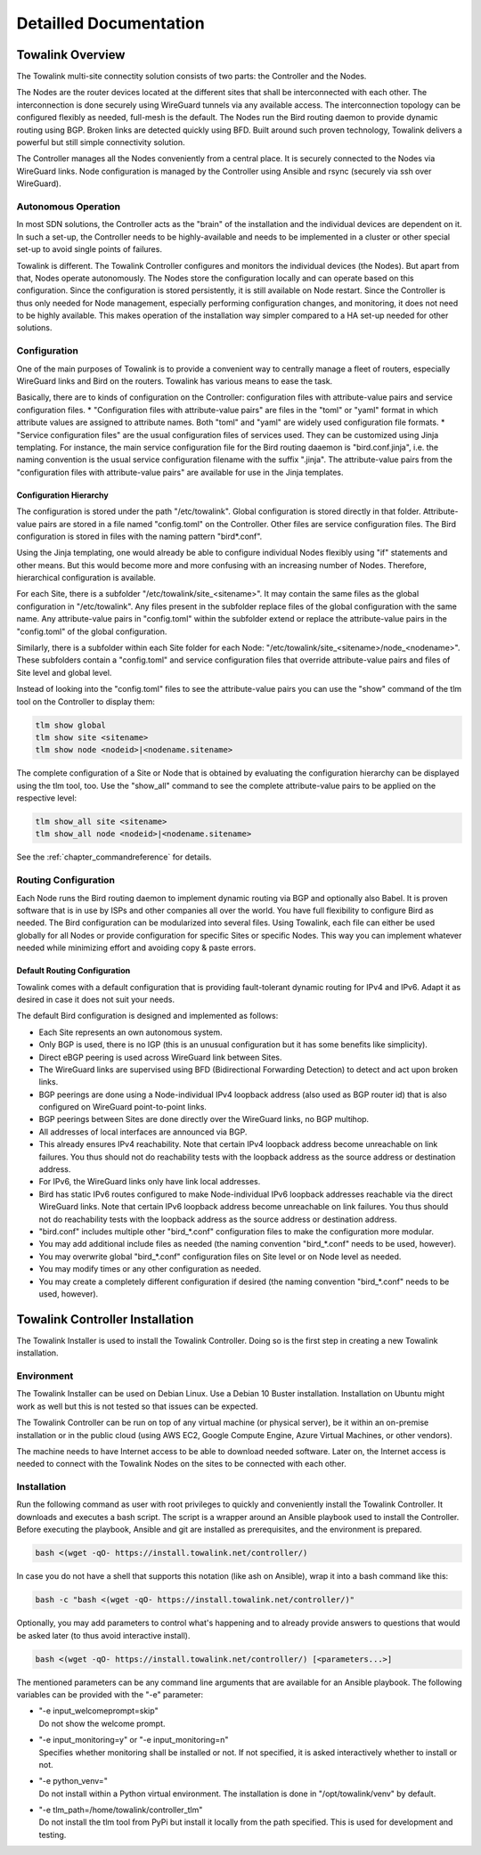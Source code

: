 Detailled Documentation
***********************


Towalink Overview
=================

The Towalink multi-site connectity solution consists of two parts: the Controller and the Nodes.

The Nodes are the router devices located at the different sites that shall be interconnected with each other. The interconnection is done securely using WireGuard tunnels via any available access. The interconnection topology can be configured flexibly as needed, full-mesh is the default. The Nodes run the Bird routing daemon to provide dynamic routing using BGP. Broken links are detected quickly using BFD. Built around such proven technology, Towalink delivers a powerful but still simple connectivity solution.

The Controller manages all the Nodes conveniently from a central place. It is securely connected to the Nodes via WireGuard links. Node configuration is managed by the Controller using Ansible and rsync (securely via ssh over WireGuard).

Autonomous Operation
--------------------

In most SDN solutions, the Controller acts as the "brain" of the installation and the individual devices are dependent on it. In such a set-up, the Controller needs to be highly-available and needs to be implemented in a cluster or other special set-up to avoid single points of failures.

Towalink is different. The Towalink Controller configures and monitors the individual devices (the Nodes). But apart from that, Nodes operate autonomously. The Nodes store the configuration locally and can operate based on this configuration. Since the configuration is stored persistently, it is still available on Node restart. Since the Controller is thus only needed for Node management, especially performing configuration changes, and monitoring, it does not need to be highly available. This makes operation of the installation way simpler compared to a HA set-up needed for other solutions.

Configuration
-------------

One of the main purposes of Towalink is to provide a convenient way to centrally manage a fleet of routers, especially WireGuard links and Bird on the routers. Towalink has various means to ease the task.

Basically, there are to kinds of configuration on the Controller: configuration files with attribute-value pairs and service configuration files.
* "Configuration files with attribute-value pairs" are files in the "toml" or "yaml" format in which attribute values are assigned to attribute names. Both "toml" and "yaml" are widely used configuration file formats.
* "Service configuration files" are the usual configuration files of services used. They can be customized using Jinja templating. For instance, the main service configuration file for the Bird routing daaemon is "bird.conf.jinja", i.e. the naming convention is the usual service configuration filename with the suffix ".jinja". The attribute-value pairs from the "configuration files with attribute-value pairs" are available for use in the Jinja templates.

Configuration Hierarchy
^^^^^^^^^^^^^^^^^^^^^^^

The configuration is stored under the path "/etc/towalink". Global configuration is stored directly in that folder. Attribute-value pairs are stored in a file named "config.toml" on the Controller. Other files are service configuration files. The Bird configuration is stored in files with the naming pattern "bird*.conf".

Using the Jinja templating, one would already be able to configure individual Nodes flexibly using "if" statements and other means. But this would become more and more confusing with an increasing number of Nodes. Therefore, hierarchical configuration is available.

For each Site, there is a subfolder "/etc/towalink/site_<sitename>". It may contain the same files as the global configuration in "/etc/towalink". Any files present in the subfolder replace files of the global configuration with the same name. Any attribute-value pairs in "config.toml" within the subfolder extend or replace the attribute-value pairs in the "config.toml" of the global configuration.

Similarly, there is a subfolder within each Site folder for each Node: "/etc/towalink/site_<sitename>/node_<nodename>". These subfolders contain a "config.toml" and service configuration files that override attribute-value pairs and files of Site level and global level.

Instead of looking into the "config.toml" files to see the attribute-value pairs you can use the "show" command of the tlm tool on the Controller to display them:

.. code-block:: shell

   tlm show global
   tlm show site <sitename>
   tlm show node <nodeid>|<nodename.sitename>

The complete configuration of a Site or Node that is obtained by evaluating the configuration hierarchy can be displayed using the tlm tool, too. Use the "show_all" command to see the complete attribute-value pairs to be applied on the respective level:

.. code-block:: shell

   tlm show_all site <sitename>
   tlm show_all node <nodeid>|<nodename.sitename>

See the :ref:`chapter_commandreference` for details.



Routing Configuration
---------------------

Each Node runs the Bird routing daemon to implement dynamic routing via BGP and optionally also Babel. It is proven software that is in use by ISPs and other companies all over the world. You have full flexibility to configure Bird as needed. The Bird configuration can be modularized into several files. Using Towalink, each file can either be used globally for all Nodes or provide configuration for specific Sites or specific Nodes. This way you can implement whatever needed while minimizing effort and avoiding copy & paste errors.

Default Routing Configuration
^^^^^^^^^^^^^^^^^^^^^^^^^^^^^

Towalink comes with a default configuration that is providing fault-tolerant dynamic routing for IPv4 and IPv6. Adapt it as desired in case it does not suit your needs.

The default Bird configuration is designed and implemented as follows:

* Each Site represents an own autonomous system.
* Only BGP is used, there is no IGP (this is an unusual configuration but it has some benefits like simplicity).
* Direct eBGP peering is used across WireGuard link between Sites.
* The WireGuard links are supervised using BFD (Bidirectional Forwarding Detection) to detect and act upon broken links.
* BGP peerings are done using a Node-individual IPv4 loopback address (also used as BGP router id) that is also configured on WireGuard point-to-point links.
* BGP peerings between Sites are done directly over the WireGuard links, no BGP multihop.
* All addresses of local interfaces are announced via BGP.
* This already ensures IPv4 reachability. Note that certain IPv4 loopback address become unreachable on link failures. You thus should not do reachability tests with the loopback address as the source address or destination address.
* For IPv6, the WireGuard links only have link local addresses.
* Bird has static IPv6 routes configured to make Node-individual IPv6 loopback addresses reachable via the direct WireGuard links. Note that certain IPv6 loopback address become unreachable on link failures. You thus should not do reachability tests with the loopback address as the source address or destination address.
* "bird.conf" includes multiple other "bird_*.conf" configuration files to make the configuration more modular.
* You may add additional include files as needed (the naming convention "bird_*.conf" needs to be used, however).
* You may overwrite global "bird_*.conf" configuration files on Site level or on Node level as needed.
* You may modify times or any other configuration as needed.
* You may create a completely different configuration if desired (the naming convention "bird_*.conf" needs to be used, however).

Towalink Controller Installation
================================

The Towalink Installer is used to install the Towalink Controller. Doing so is the first step in creating a new Towalink installation.

Environment
-----------

The Towalink Installer can be used on Debian Linux. Use a Debian 10 Buster installation. Installation on Ubuntu might work as well but this is not tested so that issues can be expected.

The Towalink Controller can be run on top of any virtual machine (or physical server), be it within an on-premise installation or in the public cloud (using AWS EC2, Google Compute Engine, Azure Virtual Machines, or other vendors).

The machine needs to have Internet access to be able to download needed software. Later on, the Internet access is needed to connect with the Towalink Nodes on the sites to be connected with each other.

Installation
------------

Run the following command as user with root privileges to quickly and conveniently install the Towalink Controller. It downloads and executes a bash script. The script is a wrapper around an Ansible playbook used to install the Controller. Before executing the playbook, Ansible and git are installed as prerequisites, and the environment is prepared.

.. code-block:: shell

   bash <(wget -qO- https://install.towalink.net/controller/)

In case you do not have a shell that supports this notation (like ash on Ansible), wrap it into a bash command like this:

.. code-block:: shell

   bash -c "bash <(wget -qO- https://install.towalink.net/controller/)"

Optionally, you may add parameters to control what's happening and to already provide answers to questions that would be asked later (to thus avoid interactive install).

.. code-block:: shell

   bash <(wget -qO- https://install.towalink.net/controller/) [<parameters...>]

The mentioned parameters can be any command line arguments that are available for an Ansible playbook. The following variables can be provided with the "-e" parameter:

* | "-e input_welcomeprompt=skip"
  | Do not show the welcome prompt.
* | "-e input_monitoring=y" or "-e input_monitoring=n"
  | Specifies whether monitoring shall be installed or not. If not specified, it is asked interactively whether to install or not.
* | "-e python_venv="
  | Do not install within a Python virtual environment. The installation is done in "/opt/towalink/venv" by default.
* | "-e tlm_path=/home/towalink/controller_tlm"
  | Do not install the tlm tool from PyPi but install it locally from the path specified. This is used for development and testing.
